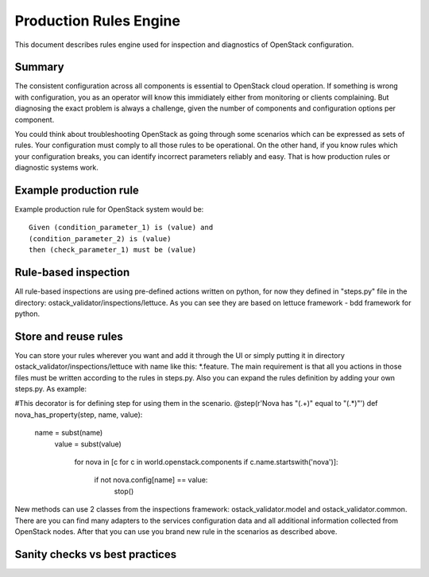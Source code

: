 Production Rules Engine
=======================

This document describes rules engine used for inspection and diagnostics of
OpenStack configuration.

Summary
-------

The consistent configuration across all components is essential to OpenStack
cloud operation. If something is wrong with configuration, you as an operator
will know this immidiately either from monitoring or clients complaining. But
diagnosing the exact problem is always a challenge, given the number of
components and configuration options per component.

You could think about troubleshooting OpenStack as going through some scenarios
which can be expressed as sets of rules. Your configuration must comply to all 
those
rules to be operational. On the other hand, if you know rules which your
configuration breaks, you can identify incorrect parameters reliably and easy.
That is how production rules or diagnostic systems work.

Example production rule
-----------------------

Example production rule for OpenStack system would be::

  Given (condition_parameter_1) is (value) and
  (condition_parameter_2) is (value)
  then (check_parameter_1) must be (value)

Rule-based inspection
---------------------
All rule-based inspections are using pre-defined actions written on python, for 
now they defined in "steps.py" file in the directory: 
ostack_validator/inspections/lettuce. As you can see they are based on lettuce 
framework - bdd framework for python. 

Store and reuse rules
---------------------
You can store your rules wherever you want and add it through the UI or simply 
putting it in directory ostack_validator/inspections/lettuce with name like 
this: *.feature. The main requirement is that all you actions in those files 
must be written according to the rules in steps.py.
Also you can expand the rules definition by adding your own steps.py. As example:

#This decorator is for defining step for using them in the scenario.
@step(r'Nova has "(.+)" equal to "(.*)"')
def nova_has_property(step, name, value):
    name = subst(name)
        value = subst(value)

            for nova in [c for c in world.openstack.components if 
            c.name.startswith('nova')]:
                    if not nova.config[name] == value:
                                stop()

New methods can use 2 classes from the inspections framework:
ostack_validator.model and ostack_validator.common. There are you can find many
adapters to the services configuration data and all additional information
collected from OpenStack nodes. After that you can use you brand new rule in
the scenarios as described above. 

Sanity checks vs best practices
-------------------------------
